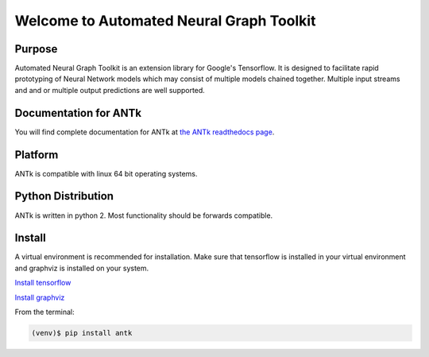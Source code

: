 =========================================
Welcome to Automated Neural Graph Toolkit
=========================================

|aaron| |docs| |pypi| 

Purpose
-------

Automated Neural Graph Toolkit is an extension library for Google's Tensorflow. It is designed to facilitate rapid prototyping of Neural Network models which may consist of multiple models chained together. Multiple input streams and and or multiple output predictions are well supported.

Documentation for ANTk
----------------------

You will find complete documentation for ANTk at `the ANTk readthedocs page`_.

.. _the ANTk readthedocs page: http://antk.readthedocs.io/en/latest/


.. |aaron| image:: docs/_static/snakelogo.png
    :alt: Aaron's web page
    :scale: 100%
    :target: https://sw.cs.wwu.edu/~tuora/aarontuor/index.html

.. |docs| image:: docs/_static/docs.gif
    :alt: Documentation
    :scale: 100%
    :target: http://antk.readthedocs.io/en/latest
    
.. |pypi| image:: docs/_static/pypi_page.gif
    :alt: pypi page
    :scale: 100%
    :target: https://pypi.python.org/pypi/antk/
    
.. _Install tensorflow: https://www.tensorflow.org/versions/r0.7/get_started/os_setup.html
.. _Install graphviz: http://www.graphviz.org/

Platform
--------

ANTk is compatible with linux 64 bit operating systems.

Python Distribution
-------------------

ANTk is written in python 2. Most functionality should be forwards compatible.

Install
-------

A virtual environment is recommended for installation. Make sure that tensorflow is installed in your virtual environment
and graphviz is installed on your system.

`Install tensorflow`_

`Install graphviz`_

From the terminal:

.. code-block:: 

    (venv)$ pip install antk



